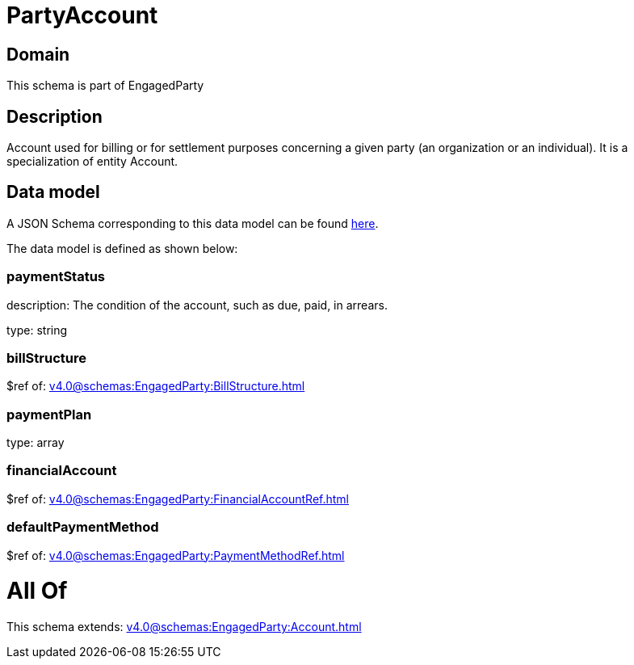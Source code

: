 = PartyAccount

[#domain]
== Domain

This schema is part of EngagedParty

[#description]
== Description

Account used for billing or for settlement purposes concerning a given party (an organization or an individual). It is a specialization of entity Account.


[#data_model]
== Data model

A JSON Schema corresponding to this data model can be found https://tmforum.org[here].

The data model is defined as shown below:


=== paymentStatus
description: The condition of the account, such as due, paid, in arrears.

type: string


=== billStructure
$ref of: xref:v4.0@schemas:EngagedParty:BillStructure.adoc[]


=== paymentPlan
type: array


=== financialAccount
$ref of: xref:v4.0@schemas:EngagedParty:FinancialAccountRef.adoc[]


=== defaultPaymentMethod
$ref of: xref:v4.0@schemas:EngagedParty:PaymentMethodRef.adoc[]


= All Of 
This schema extends: xref:v4.0@schemas:EngagedParty:Account.adoc[]
